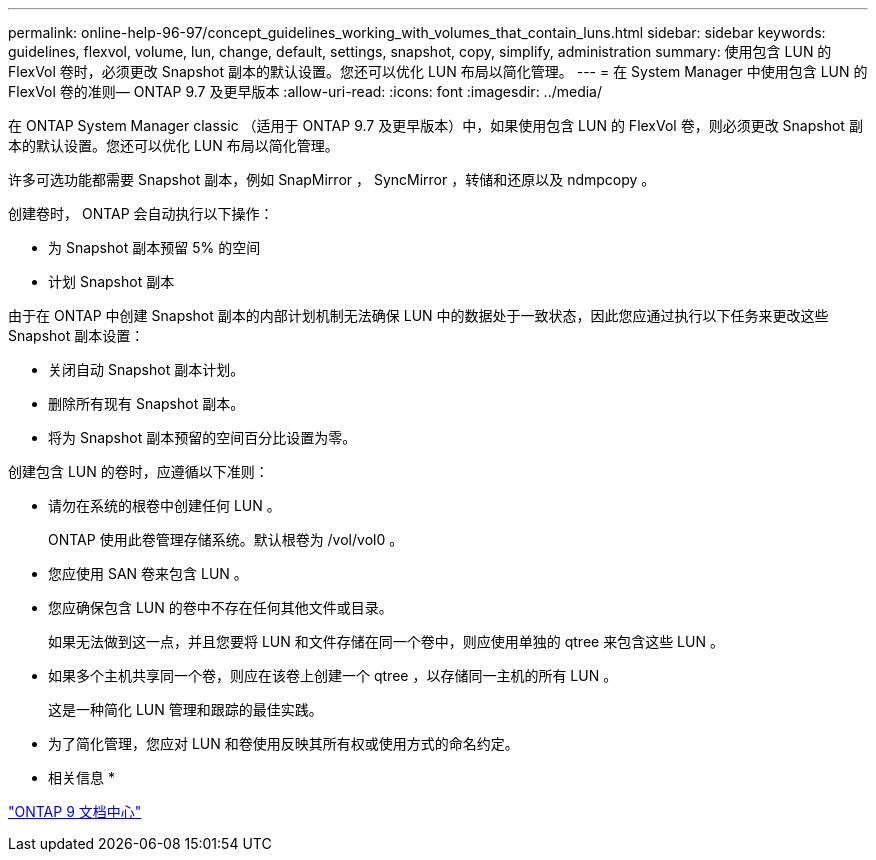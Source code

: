 ---
permalink: online-help-96-97/concept_guidelines_working_with_volumes_that_contain_luns.html 
sidebar: sidebar 
keywords: guidelines, flexvol, volume, lun, change, default, settings, snapshot, copy, simplify, administration 
summary: 使用包含 LUN 的 FlexVol 卷时，必须更改 Snapshot 副本的默认设置。您还可以优化 LUN 布局以简化管理。 
---
= 在 System Manager 中使用包含 LUN 的 FlexVol 卷的准则— ONTAP 9.7 及更早版本
:allow-uri-read: 
:icons: font
:imagesdir: ../media/


[role="lead"]
在 ONTAP System Manager classic （适用于 ONTAP 9.7 及更早版本）中，如果使用包含 LUN 的 FlexVol 卷，则必须更改 Snapshot 副本的默认设置。您还可以优化 LUN 布局以简化管理。

许多可选功能都需要 Snapshot 副本，例如 SnapMirror ， SyncMirror ，转储和还原以及 ndmpcopy 。

创建卷时， ONTAP 会自动执行以下操作：

* 为 Snapshot 副本预留 5% 的空间
* 计划 Snapshot 副本


由于在 ONTAP 中创建 Snapshot 副本的内部计划机制无法确保 LUN 中的数据处于一致状态，因此您应通过执行以下任务来更改这些 Snapshot 副本设置：

* 关闭自动 Snapshot 副本计划。
* 删除所有现有 Snapshot 副本。
* 将为 Snapshot 副本预留的空间百分比设置为零。


创建包含 LUN 的卷时，应遵循以下准则：

* 请勿在系统的根卷中创建任何 LUN 。
+
ONTAP 使用此卷管理存储系统。默认根卷为 /vol/vol0 。

* 您应使用 SAN 卷来包含 LUN 。
* 您应确保包含 LUN 的卷中不存在任何其他文件或目录。
+
如果无法做到这一点，并且您要将 LUN 和文件存储在同一个卷中，则应使用单独的 qtree 来包含这些 LUN 。

* 如果多个主机共享同一个卷，则应在该卷上创建一个 qtree ，以存储同一主机的所有 LUN 。
+
这是一种简化 LUN 管理和跟踪的最佳实践。

* 为了简化管理，您应对 LUN 和卷使用反映其所有权或使用方式的命名约定。


* 相关信息 *

https://docs.netapp.com/ontap-9/index.jsp["ONTAP 9 文档中心"]
